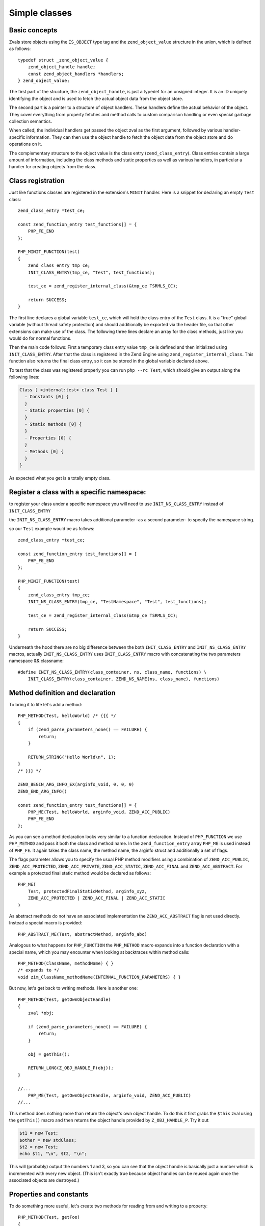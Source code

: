 Simple classes
==============

Basic concepts
--------------

Zvals store objects using the ``IS_OBJECT`` type tag and the ``zend_object_value`` structure in the union, which is
defined as follows::

    typedef struct _zend_object_value {
        zend_object_handle handle;
        const zend_object_handlers *handlers;
    } zend_object_value;

The first part of the structure, the ``zend_object_handle``, is just a typedef for an unsigned integer. It is an ID
uniquely identifying the object and is used to fetch the actual object data from the object store.

The second part is a pointer to a structure of object handlers. These handlers define the actual behavior of the object.
They cover everything from property fetches and method calls to custom comparison handling or even special garbage
collection semantics.

When called, the individual handlers get passed the object zval as the first argument, followed by various
handler-specific information. They can then use the object handle to fetch the object data from the object store and do
operations on it.

The complementary structure to the object value is the class entry (``zend_class_entry``). Class entries contain a large
amount of information, including the class methods and static properties as well as various handlers, in particular a
handler for creating objects from the class.

Class registration
------------------

Just like functions classes are registered in the extension's ``MINIT`` handler. Here is a snippet for declaring an
empty ``Test`` class::

    zend_class_entry *test_ce;

    const zend_function_entry test_functions[] = {
        PHP_FE_END
    };

    PHP_MINIT_FUNCTION(test)
    {
        zend_class_entry tmp_ce;
        INIT_CLASS_ENTRY(tmp_ce, "Test", test_functions);

        test_ce = zend_register_internal_class(&tmp_ce TSRMLS_CC);

        return SUCCESS;
    }

The first line declares a global variable ``test_ce``, which will hold the class entry of the ``Test`` class. It is a
"true" global variable (without thread safety protection) and should additionally be exported via the header file, so
that other extensions can make use of the class. The following three lines declare an array for the class methods, just
like you would do for normal functions.

Then the main code follows: First a temporary class entry value ``tmp_ce`` is defined and then initialized using
``INIT_CLASS_ENTRY``. After that the class is registered in the Zend Engine using ``zend_register_internal_class``. This
function also returns the final class entry, so it can be stored in the global variable declared above.


To test that the class was registered properly you can run ``php --rc Test``, which should give an output along the
following lines:

.. code-block:: none

    Class [ <internal:test> class Test ] {
      - Constants [0] {
      }
      - Static properties [0] {
      }
      - Static methods [0] {
      }
      - Properties [0] {
      }
      - Methods [0] {
      }
    }

As expected what you get is a totally empty class.


Register a class with a specific namespace:
--------------------------------------------
to register your class under a specific namespace you will need to use ``INIT_NS_CLASS_ENTRY`` instead of ``INIT_CLASS_ENTRY``

the ``INIT_NS_CLASS_ENTRY`` macro takes additional parameter -as a second parameter- to specify the namespace string.

so our ``Test`` example would be as follows::

    zend_class_entry *test_ce;

    const zend_function_entry test_functions[] = {
        PHP_FE_END
    };

    PHP_MINIT_FUNCTION(test)
    {
        zend_class_entry tmp_ce;
        INIT_NS_CLASS_ENTRY(tmp_ce, "TestNamespace", "Test", test_functions);

        test_ce = zend_register_internal_class(&tmp_ce TSRMLS_CC);

        return SUCCESS;
    }

Underneath the hood there are no big difference between the both ``INIT_CLASS_ENTRY`` and ``INIT_NS_CLASS_ENTRY`` macros, actually
``INIT_NS_CLASS_ENTRY`` uses ``INIT_CLASS_ENTRY`` macro with concatenating the two parameters namespace && classname::

    #define INIT_NS_CLASS_ENTRY(class_container, ns, class_name, functions) \
        INIT_CLASS_ENTRY(class_container, ZEND_NS_NAME(ns, class_name), functions)



Method definition and declaration
---------------------------------

To bring it to life let's add a method::

    PHP_METHOD(Test, helloWorld) /* {{{ */
    {
        if (zend_parse_parameters_none() == FAILURE) {
            return;
        }

        RETURN_STRING("Hello World\n", 1);
    }
    /* }}} */

    ZEND_BEGIN_ARG_INFO_EX(arginfo_void, 0, 0, 0)
    ZEND_END_ARG_INFO()

    const zend_function_entry test_functions[] = {
        PHP_ME(Test, helloWorld, arginfo_void, ZEND_ACC_PUBLIC)
        PHP_FE_END
    };

As you can see a method declaration looks very similar to a function declaration. Instead of ``PHP_FUNCTION`` we use
``PHP_METHOD`` and pass it both the class and method name. In the ``zend_function_entry`` array ``PHP_ME`` is used
instead of ``PHP_FE``. It again takes the class name, the method name, the arginfo struct and additionally a set of
flags.

The flags parameter allows you to specify the usual PHP method modifiers using a combination of ``ZEND_ACC_PUBLIC``,
``ZEND_ACC_PROTECTED``, ``ZEND_ACC_PRIVATE``, ``ZEND_ACC_STATIC``, ``ZEND_ACC_FINAL`` and ``ZEND_ACC_ABSTRACT``. For
example a protected final static method would be declared as follows::

    PHP_ME(
        Test, protectedFinalStaticMethod, arginfo_xyz,
        ZEND_ACC_PROTECTED | ZEND_ACC_FINAL | ZEND_ACC_STATIC
    )

As abstract methods do not have an associated implementation the ``ZEND_ACC_ABSTRACT`` flag is not used directly.
Instead a special macro is provided::

    PHP_ABSTRACT_ME(Test, abstractMethod, arginfo_abc)

Analogous to what happens for ``PHP_FUNCTION`` the ``PHP_METHOD`` macro expands into a function declaration with a
special name, which you may encounter when looking at backtraces within method calls::

    PHP_METHOD(ClassName, methodName) { }
    /* expands to */
    void zim_ClassName_methodName(INTERNAL_FUNCTION_PARAMETERS) { }

But now, let's get back to writing methods. Here is another one::

    PHP_METHOD(Test, getOwnObjectHandle)
    {
        zval *obj;

        if (zend_parse_parameters_none() == FAILURE) {
            return;
        }

        obj = getThis();

        RETURN_LONG(Z_OBJ_HANDLE_P(obj));
    }

    //...
        PHP_ME(Test, getOwnObjectHandle, arginfo_void, ZEND_ACC_PUBLIC)
    //...

This method does nothing more than return the object's own object handle. To do this it first grabs the ``$this`` zval
using the ``getThis()`` macro and then returns the object handle provided by ``Z_OBJ_HANDLE_P``. Try it out:

.. code-block:: php

    $t1 = new Test;
    $other = new stdClass;
    $t2 = new Test;
    echo $t1, "\n", $t2, "\n";

This will (probably) output the numbers 1 and 3, so you can see that the object handle is basically just a number
which is incremented with every new object. (This isn't exactly true because object handles can be reused again once the
associated objects are destroyed.)

Properties and constants
------------------------

To do something more useful, let's create two methods for reading from and writing to a property::

    PHP_METHOD(Test, getFoo)
    {
        zval *obj, *foo_value;

        if (zend_parse_parameters_none() == FAILURE) {
            return;
        }

        obj = getThis();

        foo_value = zend_read_property(test_ce, obj, "foo", sizeof("foo") - 1, 1 TSRMLS_CC);

        RETURN_ZVAL(foo_value, 1, 0);
    }

    PHP_METHOD(Test, setFoo)
    {
        zval *obj, *new_foo_value;

        if (zend_parse_parameters(ZEND_NUM_ARGS() TSRMLS_CC, "z", &new_foo_value) == FAILURE) {
            return;
        }

        obj = getThis();

        zend_update_property(test_ce, obj, "foo", sizeof("foo") - 1, new_foo_value TSRMLS_CC);
    }

    // ...

    ZEND_BEGIN_ARG_INFO_EX(arginfo_void, 0, 0, 0)
    ZEND_END_ARG_INFO()

    ZEND_BEGIN_ARG_INFO_EX(arginfo_set, 0, 0, 1)
        ZEND_ARG_INFO(0, value)
    ZEND_END_ARG_INFO()

    // ...
        PHP_ME(Test, getFoo, arginfo_void, ZEND_ACC_PUBLIC)
        PHP_ME(Test, setFoo, arginfo_set, ZEND_ACC_PUBLIC)
    // ...

The two new functions in the above code are ``zend_read_property()`` and ``zend_update_property()``. Both functions take
the scope as first parameter, the object as second and the property name and length after that. The "scope" here is
a class entry and is necessary for visibility handling. If ``foo`` is a public property the used scope doesn't matter
(it could just as well be ``NULL``), but if it were a private property we could only access it with the class entry of
the class it belongs to.

``zend_update_property()`` additionally takes the new value for the property as last parameter. ``zend_read_property()``
on the other hand takes an additional boolean ``silent`` parameter. It specifies whether PHP should suppress the
"Undefined property xyz" notice. In our case we don't know whether the property exists beforehand, so we pass ``1``
(meaning: no notice).

We can try the new functionality out:

.. code-block:: php

    $t = new Test;
    var_dump($t->getFoo()); // NULL (and no notice, because we passed silent=1)

    $t->setFoo("abc");
    var_dump($t->foo);      // "abc"
    var_dump($t->getFoo()); // "abc"

    $t->foo = "def";
    var_dump($t->foo);      // "def"
    var_dump($t->getFoo()); // "def"

``zend_update_property()`` also comes in several variants that allow setting specific values more easily (i.e. without
manually creating a zval):

 * ``zend_update_property_null(... TSRMLS_DC)``
 * ``zend_update_property_bool(..., long value TSRMLS_DC)``
 * ``zend_update_property_long(..., long value TSRMLS_DC)``
 * ``zend_update_property_double(..., double value TSRMLS_DC)``
 * ``zend_update_property_string(..., const char *value TSRMLS_DC)``
 * ``zend_update_property_stringl(..., const char *value, int value_len TSRMLS_DC)``

In the above example we had to use the ``silent=1`` parameter, because we didn't have the guarantee that the ``foo``
property would exist when we read it. A better way to solve this is to properly declare the property when the class is
registered, just like you would write ``public $foo = DEFAULT_VALUE;`` in PHP.

This is done using the ``zend_declare_property()`` function family, which features the same variants as
``zend_update_property()``. For example to declare a public ``foo`` property with a ``null`` default value we have to add
the following line after the class registration in ``MINIT``::

    zend_declare_property_null(test_ce, "foo", sizeof("foo") - 1, ZEND_ACC_PUBLIC TSRMLS_CC);

To create a protected property defaulting to the string ``"bar"`` you instead write::

    zend_declare_property_string(
        test_ce, "foo", sizeof("foo") - 1, "bar", ZEND_ACC_PROTECTED TSRMLS_CC
    );

If you want to use properties (and you will soon find that this is only rarely necessary for internal classes) it is
always good practice to properly declare properties. This way you have an explicit visibility level, a default value
and you also benefit from memory optimizations for declared properties.

Static properties are also declared using the same family of functions by additionally specifying the
``ZEND_ACC_STATIC`` flag. A public static ``$pi`` property::

    zend_declare_property_double(
        test_ce, "pi", sizeof("pi") - 1, 3.141, ZEND_ACC_PUBLIC | ZEND_ACC_STATIC TSRMLS_CC
    );
    /* All digits of pi I remember :( */

To read and update static properties there are the ``zend_read_static_property()`` function and the
``zend_update_static_property()`` function family. They have the same interface as the functions for normal properties,
only difference being that no object is passed (only the scope).

To declare constants the ``zend_declare_class_constant_*()`` family of functions is used. They have the same variations and
signatures as ``zend_declare_property_*()``, only without the flags argument. To declare a constant ''Test::PI''::

    zend_declare_class_constant_double(test_ce, "PI", sizeof("PI") - 1, 3.141 TSRMLS_CC);

Inheritance and interfaces
--------------------------

Just like their userland equivalents internal classes can also inherit from other classes and/or implement interfaces.

A very simple (and quite common) example of inheritance in the PHP tree is creating some custom subtype of
``Exception``::

    zend_class_entry *custom_exception_ce;

    PHP_MINIT_FUNCTION(Test)
    {
        zend_class_entry tmp_ce;
        INIT_CLASS_ENTRY(tmp_ce, "CustomException", NULL);
        custom_exception_ce = zend_register_internal_class_ex(
            &tmp_ce, zend_exception_get_default(TSRMLS_C), NULL TSRMLS_CC
        );

        return SUCCESS;
    }

The new thing here is the use of ``zend_register_internal_class_ex()`` (with the ``_ex``), which does the same thing as
``zend_register_internal_class()``, but additionally allows you to specify the parent class entry. Here the parent CE is
fetched using ``zend_exception_get_default(TSRMLS_C)``. Another detail worth pointing out is that we did not define a
function structure and instead just passed ``NULL`` as the last argument to ``INIT_CLASS_ENTRY``. This means that we
don't want any additional methods, apart from those that are inherited from ``Exception``.

If you want to extend a more specific SPL extension class like ``RuntimeException`` you can also do so::

    #ifdef HAVE_SPL
    #include "ext/spl/spl_exceptions.h"
    #endif

    zend_class_entry *custom_exception_ce;

    PHP_MINIT_FUNCTION(Test)
    {
        zend_class_entry tmp_ce;
        INIT_CLASS_ENTRY(tmp_ce, "CustomException", NULL);

    #ifdef HAVE_SPL
        custom_exception_ce = zend_register_internal_class_ex(
            &tmp_ce, spl_ce_RuntimeException, NULL TSRMLS_CC
        );
    #else
        custom_exception_ce = zend_register_internal_class_ex(
            &tmp_ce, zend_exception_get_default(TSRMLS_C), NULL TSRMLS_CC
        );
    #endif

        return SUCCESS;
    }

The above code conditionally either inherits from ``RuntimeException`` or - if SPL is not compiled in - from just
``Exception``. The class entry for ``RuntimeException`` is externed in the header ``ext/spl/spl_exceptions.h``, so it
has to be included as well.

The last parameter of ``zend_register_internal_class_ex()`` which was set to ``NULL`` in the above cases, is an
alternative way to specify the parent class: If you don't have the class entry available you can specify the class
name::

    custom_exception_ce = zend_register_internal_class_ex(
        &tmp_ce, spl_ce_RuntimeException, NULL TSRMLS_CC
    );
    /* can also be written as */
    custom_exception_ce = zend_register_internal_class_ex(
        &tmp_ce, NULL, "RuntimeException" TSRMLS_CC
    );

In practice you should prefer the first variant though. The second form is only useful if you have some misbehaved
extension that forgot to export the class entry.

Just like you can inherit from other classes you can also implement interfaces. For this the variadic
``zend_class_implements()`` functions is used::

    #include "ext/spl/spl_iterators.h"
    #include "zend_interfaces.h"

    zend_class_entry *data_class_ce;

    PHP_METHOD(DataClass, count) { /* ... */ }

    const zend_function_entry data_class_functions[] = {
        PHP_ME(DataClass, count, arginfo_void, ZEND_ACC_PUBLIC)
        /* ... */
        PHP_FE_END
    };

    PHP_MINIT_FUNCTION(test)
    {
        zend_class_entry tmp_ce;
        INIT_CLASS_ENTRY(tmp_ce, "DataClass", data_class_functions);
        data_class_ce = zend_register_internal_class(&tmp_ce TSRMLS_CC);

        /* DataClass implements Countable, ArrayAccess, IteratorAggregate */
        zend_class_implements(
            data_class_ce TSRMLS_CC, 3, spl_ce_Countable, zend_ce_arrayaccess, zend_ce_aggregate
        );

        return SUCCESS;
    }

As you can see ``zend_class_implements()`` takes the class entry, TSRMLS_CC, the number of interfaces to implement and
then the class entries of the interfaces. E.g. if you wanted to additionally implement ``Serializable``::

    zend_class_implements(
        data_class_ce TSRMLS_CC, 4,
        spl_ce_Countable, zend_ce_arrayaccess, zend_ce_aggregate, zend_ce_serializable
    );

You can obviously also create your own interfaces. Interfaces are registered in the same way as classes are, but using
the ``zend_register_internal_interface()`` function and declaring all methods as abstract. E.g. if you wanted to create a
new ``ReversibleIterator`` interface that extends ``Iterator`` and additionally specifies a ``prev`` method, this is how
you would do it::

    #include "zend_interfaces.h"

    zend_class_entry *reversible_iterator_ce;

    const zend_function_entry reversible_iterator_functions[] = {
        PHP_ABSTRACT_ME(ReversibleIterator, prev, arginfo_void)
        PHP_FE_END
    };

    PHP_MINIT_FUNCTION(test)
    {
        zend_class_entry tmp_ce;
        INIT_CLASS_ENTRY(tmp_ce, "ReversibleIterator", reversible_iterator_functions);
        reversible_iterator_ce = zend_register_internal_interface(&tmp_ce TSRMLS_CC);

        /* ReversibleIterator extends Iterator. For interface inheritance the zend_class_implements()
         * function is used. */
        zend_class_implements(reversible_iterator_ce TSRMLS_CC, 1, zend_ce_iterator);

        return SUCCESS;
    }

Internal interfaces have a bit of additional power that userland interfaces don't have - but I'll leave that for a bit
later.
